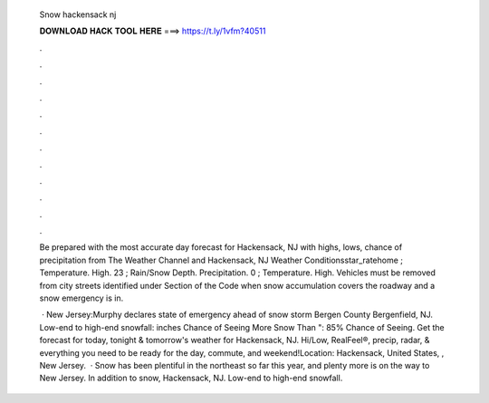   Snow hackensack nj
  
  
  
  𝐃𝐎𝐖𝐍𝐋𝐎𝐀𝐃 𝐇𝐀𝐂𝐊 𝐓𝐎𝐎𝐋 𝐇𝐄𝐑𝐄 ===> https://t.ly/1vfm?40511
  
  
  
  .
  
  
  
  .
  
  
  
  .
  
  
  
  .
  
  
  
  .
  
  
  
  .
  
  
  
  .
  
  
  
  .
  
  
  
  .
  
  
  
  .
  
  
  
  .
  
  
  
  .
  
  Be prepared with the most accurate day forecast for Hackensack, NJ with highs, lows, chance of precipitation from The Weather Channel and  Hackensack, NJ Weather Conditionsstar_ratehome ; Temperature. High. 23 ; Rain/Snow Depth. Precipitation. 0 ; Temperature. High.  Vehicles must be removed from city streets identified under Section of the Code when snow accumulation covers the roadway and a snow emergency is in.
  
   · New Jersey:Murphy declares state of emergency ahead of snow storm Bergen County Bergenfield, NJ. Low-end to high-end snowfall: inches Chance of Seeing More Snow Than ": 85% Chance of Seeing. Get the forecast for today, tonight & tomorrow's weather for Hackensack, NJ. Hi/Low, RealFeel®, precip, radar, & everything you need to be ready for the day, commute, and weekend!Location: Hackensack, United States, , New Jersey.  · Snow has been plentiful in the northeast so far this year, and plenty more is on the way to New Jersey. In addition to snow, Hackensack, NJ. Low-end to high-end snowfall.

